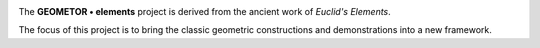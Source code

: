 

.. figure:: _static/splash.jpg
   :width: 300px
   :align: right
   :alt: template

The **GEOMETOR • elements** project is derived from the ancient work of
*Euclid's Elements*.

The focus of this project is to bring the classic geometric constructions and
demonstrations into a new framework.




